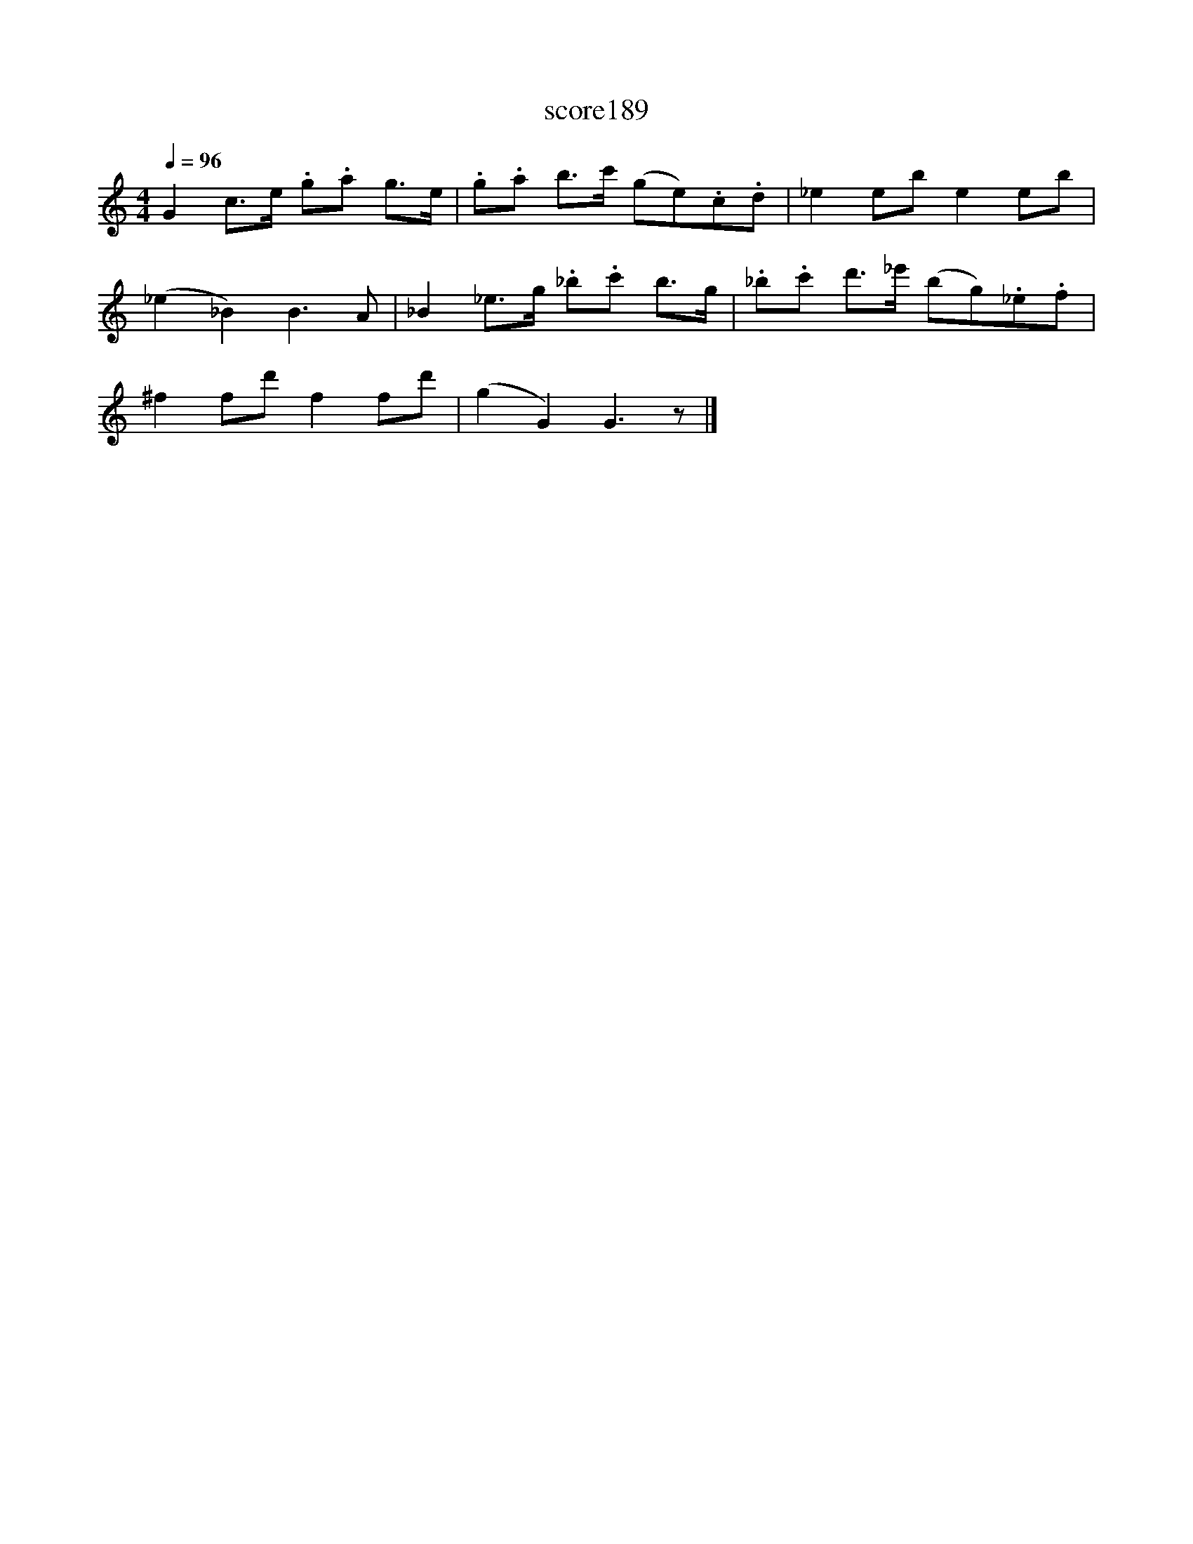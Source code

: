 X:102
T:score189
L:1/8
Q:1/4=96
M:4/4
I:linebreak $
K:C
 G2 c>e .g.a g>e | .g.a b>c' (ge).c.d | _e2 eb e2 eb |$ (_e2 _B2) B3 A | _B2 _e>g ._b.c' b>g | %5
 ._b.c' d'>_e' (bg)._e.f |$ ^f2 fd' f2 fd' | (g2 G2) G3 z |] %8

